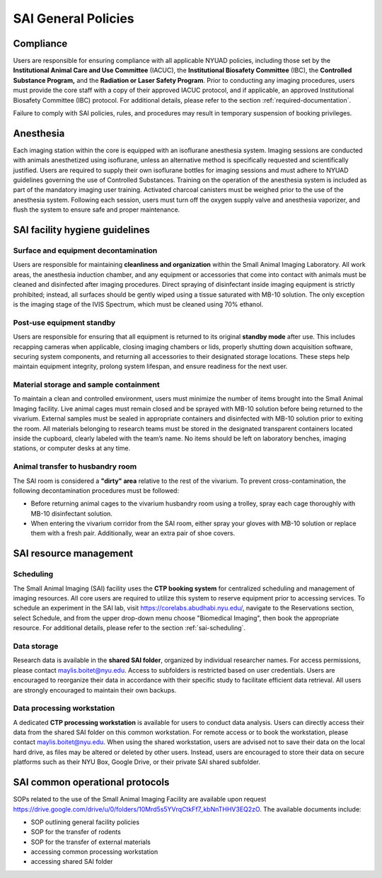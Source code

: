 SAI General Policies
====================

Compliance
----------
Users are responsible for ensuring compliance with all applicable NYUAD policies, including those set by the **Institutional
Animal Care and Use Committee** (IACUC), the **Institutional Biosafety Committee** (IBC), the **Controlled Substance Program,** and the
**Radiation or Laser Safety Program**. Prior to conducting any imaging procedures, users must provide the core staff with a copy of their
approved IACUC protocol, and if applicable, an approved Institutional Biosafety Committee (IBC) protocol.
For additional details, please refer to the section :ref:`required-documentation`.

Failure to comply with SAI policies, rules, and procedures may result in temporary suspension of booking privileges.

Anesthesia
----------
Each imaging station within the core is equipped with an isoflurane anesthesia system. Imaging sessions are conducted
with animals anesthetized using isoflurane, unless an alternative method is specifically requested and scientifically
justified. Users are required to supply their own isoflurane bottles for imaging sessions and must adhere to NYUAD
guidelines governing the use of Controlled Substances. Training on the operation of the anesthesia system is included
as part of the mandatory imaging user training. Activated charcoal canisters must be weighed prior to the use of the anesthesia system.
Following each session, users must turn off the oxygen supply valve and anesthesia vaporizer, and flush the system to ensure safe and proper maintenance.

SAI facility hygiene guidelines
-------------------------------

Surface and equipment decontamination
^^^^^^^^^^^^^^^^^^^^^^^^^^^^^^^^^^^^^
Users are responsible for maintaining **cleanliness and organization** within the Small Animal Imaging Laboratory. All work
areas, the anesthesia induction chamber, and any equipment or accessories that come into contact with animals must be
cleaned and disinfected after imaging procedures. Direct spraying of disinfectant inside imaging equipment is strictly
prohibited; instead, all surfaces should be gently wiped using a tissue saturated with MB-10 solution. The only exception
is the imaging stage of the IVIS Spectrum, which must be cleaned using 70% ethanol.

Post-use equipment standby
^^^^^^^^^^^^^^^^^^^^^^^^^^
Users are responsible for ensuring that all equipment is returned to its original **standby mode** after use. This includes
recapping cameras when applicable, closing imaging chambers or lids, properly shutting down acquisition software, securing
system components, and returning all accessories to their designated storage locations. These steps help maintain equipment integrity,
prolong system lifespan, and ensure readiness for the next user.

Material storage and sample containment
^^^^^^^^^^^^^^^^^^^^^^^^^^^^^^^^^^^^^^^
To maintain a clean and controlled environment, users must minimize the number of items brought into the Small Animal
Imaging facility. Live animal cages must remain closed and be sprayed with MB-10 solution before being returned to the vivarium.
External samples must be sealed in appropriate containers and disinfected with MB-10 solution prior to exiting the room.
All materials belonging to research teams must be stored in the designated transparent containers located inside the cupboard,
clearly labeled with the team’s name. No items should be left on laboratory benches, imaging stations, or computer desks
at any time.

Animal transfer to husbandry room
^^^^^^^^^^^^^^^^^^^^^^^^^^^^^^^^^
The SAI room is considered a **"dirty" area** relative to the rest of the vivarium.
To prevent cross-contamination, the following decontamination procedures must be followed:

- Before returning animal cages to the vivarium husbandry room using a trolley, spray each cage thoroughly with MB-10 disinfectant solution.
- When entering the vivarium corridor from the SAI room, either spray your gloves with MB-10 solution or replace them with a fresh pair. Additionally, wear an extra pair of shoe covers.

SAI resource management
-----------------------

Scheduling
^^^^^^^^^^
The Small Animal Imaging (SAI) facility uses the **CTP booking system** for centralized scheduling and management of imaging
resources. All core users are required to utilize this system to reserve equipment prior to accessing services. To schedule
an experiment in the SAI lab, visit https://corelabs.abudhabi.nyu.edu/, navigate to the Reservations section, select Schedule,
and from the upper drop-down menu choose "Biomedical Imaging", then book the appropriate resource.
For additional details, please refer to the section :ref:`sai-scheduling`.

Data storage
^^^^^^^^^^^^
Research data is available in the **shared SAI folder**, organized by individual researcher names. For access permissions,
please contact maylis.boitet@nyu.edu.
Access to subfolders is restricted based on user credentials. Users are encouraged to reorganize their data in accordance
with their specific study to facilitate efficient data retrieval. All users are strongly encouraged to maintain their own backups.

Data processing workstation
^^^^^^^^^^^^^^^^^^^^^^^^^^^
A dedicated **CTP processing workstation** is available for users to conduct data analysis. Users can directly access their data from the
shared SAI folder on this common workstation.
For remote access or to book the workstation, please contact maylis.boitet@nyu.edu.
When using the shared workstation, users are advised not to save their data on the local hard drive, as files may be altered
or deleted by other users. Instead, users are encouraged to store their data on secure platforms such as their NYU Box,
Google Drive, or their private SAI shared subfolder.

SAI common operational protocols
--------------------------------
SOPs related to the use of the Small Animal Imaging Facility are available upon request https://drive.google.com/drive/u/0/folders/10Mrd5s5YVrqCtkFf7_kbNnTHHV3EQ2zO.
The available documents include:

- SOP outlining general facility policies
- SOP for the transfer of rodents
- SOP for the transfer of external materials
- accessing common processing workstation
- accessing shared SAI folder